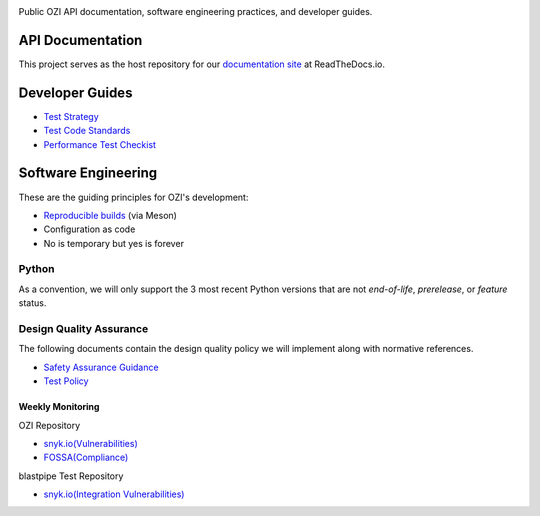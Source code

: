 .. image:: api/assets/ozi_logo_master.png
 :align: left
 :alt: OZI for Python Packaging Logo
 :width: 74px

Public OZI API documentation, software engineering practices, and developer guides.

API Documentation
-----------------

This project serves as the host repository for our `documentation site <https://ozi.readthedocs.io/en/latest/>`_ at ReadTheDocs.io.


Developer Guides
----------------

* `Test Strategy <policy/test-strategy.md>`_
* `Test Code Standards <policy/test-code-standards.md>`_
* `Performance Test Checkist <policy/performance-test-checklist.md>`_

Software Engineering
--------------------

These are the guiding principles for OZI's development:

* `Reproducible builds <https://reproducible-builds.org/>`_ (via Meson)
* Configuration as code
* No is temporary but yes is forever

Python
^^^^^^

As a convention, we will only support the 3 most recent Python versions that are not `end-of-life`, `prerelease`, or `feature` status.

Design Quality Assurance
^^^^^^^^^^^^^^^^^^^^^^^^

The following documents contain the design quality policy we will implement along with normative references.

* `Safety Assurance Guidance <policy/safety-assurance-guidance.md>`_
* `Test Policy <policy/test-policy.md>`_

Weekly Monitoring
*****************

OZI Repository

* `snyk.io(Vulnerabilities) <https://app.snyk.io/org/rjdbcm/project/85aad859-3b4b-44de-94ff-8ced0373513a>`_
* `FOSSA(Compliance) <https://app.fossa.com/projects/git%2Bgithub.com%2Frjdbcm%2Fozi>`_

blastpipe Test Repository

* `snyk.io(Integration Vulnerabilities) <https://app.snyk.io/org/rjdbcm/project/de703b4c-a43b-4c64-93cd-a410ad23db82>`_
